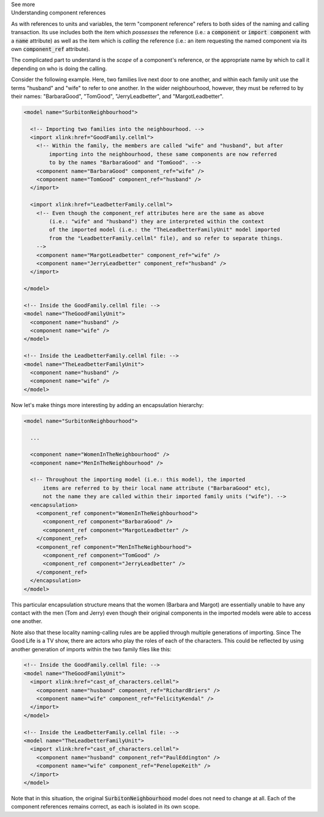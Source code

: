 .. _informC04_component_reference:

.. container:: toggle

  .. container:: header

    See more

  .. container:: infospec

    .. container:: heading3

      Understanding component references

    As with references to units and variables, the term "component reference" refers to both sides of the naming and calling transaction.
    Its use includes both the item which *possesses* the reference (i.e.: a :code:`component` or :code:`import component` with a :code:`name` attribute) as well as the item which is *calling* the reference (i.e.: an item requesting the named component via its own :code:`component_ref` attribute).

    The complicated part to understand is the *scope* of a component's reference, or the appropriate name by which to call it depending on who is doing the calling.

    Consider the following example.  
    Here, two families live next door to one another, and within each family unit use the terms "husband" and "wife" to refer to one another.
    In the wider neighbourhood, however, they must be referred to by their names: "BarbaraGood", "TomGood", "JerryLeadbetter", and "MargotLeadbetter".

    .. code-block:: xml

      <model name="SurbitonNeighbourhood">

        <!-- Importing two families into the neighbourhood. -->
        <import xlink:href="GoodFamily.cellml">
          <!-- Within the family, the members are called "wife" and "husband", but after 
              importing into the neighbourhood, these same components are now referred
              to by the names "BarbaraGood" and "TomGood". -->
          <component name="BarbaraGood" component_ref="wife" />
          <component name="TomGood" component_ref="husband" />
        </import>

        <import xlink:href="LeadbetterFamily.cellml">
          <!-- Even though the component_ref attributes here are the same as above
              (i.e.: "wife" and "husband") they are interpreted within the context
              of the imported model (i.e.: the "TheLeadbetterFamilyUnit" model imported
              from the "LeadbetterFamily.cellml" file), and so refer to separate things.
          -->
          <component name="MargotLeadbetter" component_ref="wife" />
          <component name="JerryLeadbetter" component_ref="husband" />
        </import>

      </model>

      <!-- Inside the GoodFamily.cellml file: -->
      <model name="TheGoodFamilyUnit">
        <component name="husband" />
        <component name="wife" />
      </model>

      <!-- Inside the LeadbetterFamily.cellml file: -->
      <model name="TheLeadbetterFamilyUnit">
        <component name="husband" />
        <component name="wife" />
      </model>

    Now let's make things more interesting by adding an encapsulation hierarchy:

    .. code-block:: xml

      <model name="SurbitonNeighbourhood">

        ...  

        <component name="WomenInTheNeighbourhood" />
        <component name="MenInTheNeighbourhood" />

        <!-- Throughout the importing model (i.e.: this model), the imported
            items are referred to by their local name attribute ("BarbaraGood" etc), 
            not the name they are called within their imported family units ("wife"). -->
        <encapsulation>
          <component_ref component="WomenInTheNeighbourhood">
            <component_ref component="BarbaraGood" />
            <component_ref component="MargotLeadbetter" />
          </component_ref>
          <component_ref component="MenInTheNeighbourhood">
            <component_ref component="TomGood" />
            <component_ref component="JerryLeadbetter" />
          </component_ref>
        </encapsulation>
      </model>

    This particular encapsulation structure means that the women (Barbara and Margot) are essentially unable to have any contact with the men (Tom and Jerry) even though their original components in the imported models were able to access one another.

    Note also that these locality naming-calling rules are be applied through multiple generations of importing.
    Since The Good Life is a TV show, there are actors who play the roles of each of the characters. 
    This could be reflected by using another generation of imports within the two family files like this:

    .. code-block:: xml

      <!-- Inside the GoodFamily.cellml file: -->
      <model name="TheGoodFamilyUnit">
        <import xlink:href="cast_of_characters.cellml">
          <component name="husband" component_ref="RichardBriers" />
          <component name="wife" component_ref="FelicityKendal" />
        </import>
      </model>

      <!-- Inside the LeadbetterFamily.cellml file: -->
      <model name="TheLeadbetterFamilyUnit">
        <import xlink:href="cast_of_characters.cellml">
          <component name="husband" component_ref="PaulEddington" />
          <component name="wife" component_ref="PenelopeKeith" />
        </import>
      </model>

    Note that in this situation, the original :code:`SurbitonNeighbourhood` model does not need to change at all.
    Each of the component references remains correct, as each is isolated in its own scope.
